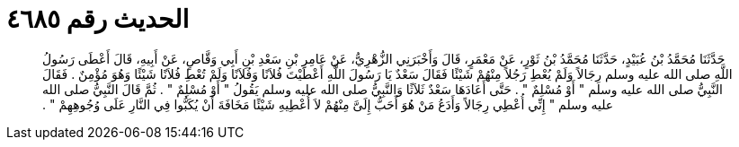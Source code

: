 
= الحديث رقم ٤٦٨٥

[quote.hadith]
حَدَّثَنَا مُحَمَّدُ بْنُ عُبَيْدٍ، حَدَّثَنَا مُحَمَّدُ بْنُ ثَوْرٍ، عَنْ مَعْمَرٍ، قَالَ وَأَخْبَرَنِي الزُّهْرِيُّ، عَنْ عَامِرِ بْنِ سَعْدِ بْنِ أَبِي وَقَّاصٍ، عَنْ أَبِيهِ، قَالَ أَعْطَى رَسُولُ اللَّهِ صلى الله عليه وسلم رِجَالاً وَلَمْ يُعْطِ رَجُلاً مِنْهُمْ شَيْئًا فَقَالَ سَعْدٌ يَا رَسُولَ اللَّهِ أَعْطَيْتَ فُلاَنًا وَفُلاَنًا وَلَمْ تُعْطِ فُلاَنًا شَيْئًا وَهُوَ مُؤْمِنٌ ‏.‏ فَقَالَ النَّبِيُّ صلى الله عليه وسلم ‏"‏ أَوْ مُسْلِمٌ ‏"‏ ‏.‏ حَتَّى أَعَادَهَا سَعْدٌ ثَلاَثًا وَالنَّبِيُّ صلى الله عليه وسلم يَقُولُ ‏"‏ أَوْ مُسْلِمٌ ‏"‏ ‏.‏ ثُمَّ قَالَ النَّبِيُّ صلى الله عليه وسلم ‏"‏ إِنِّي أُعْطِي رِجَالاً وَأَدَعُ مَنْ هُوَ أَحَبُّ إِلَىَّ مِنْهُمْ لاَ أُعْطِيهِ شَيْئًا مَخَافَةَ أَنْ يُكَبُّوا فِي النَّارِ عَلَى وُجُوهِهِمْ ‏"‏ ‏.‏